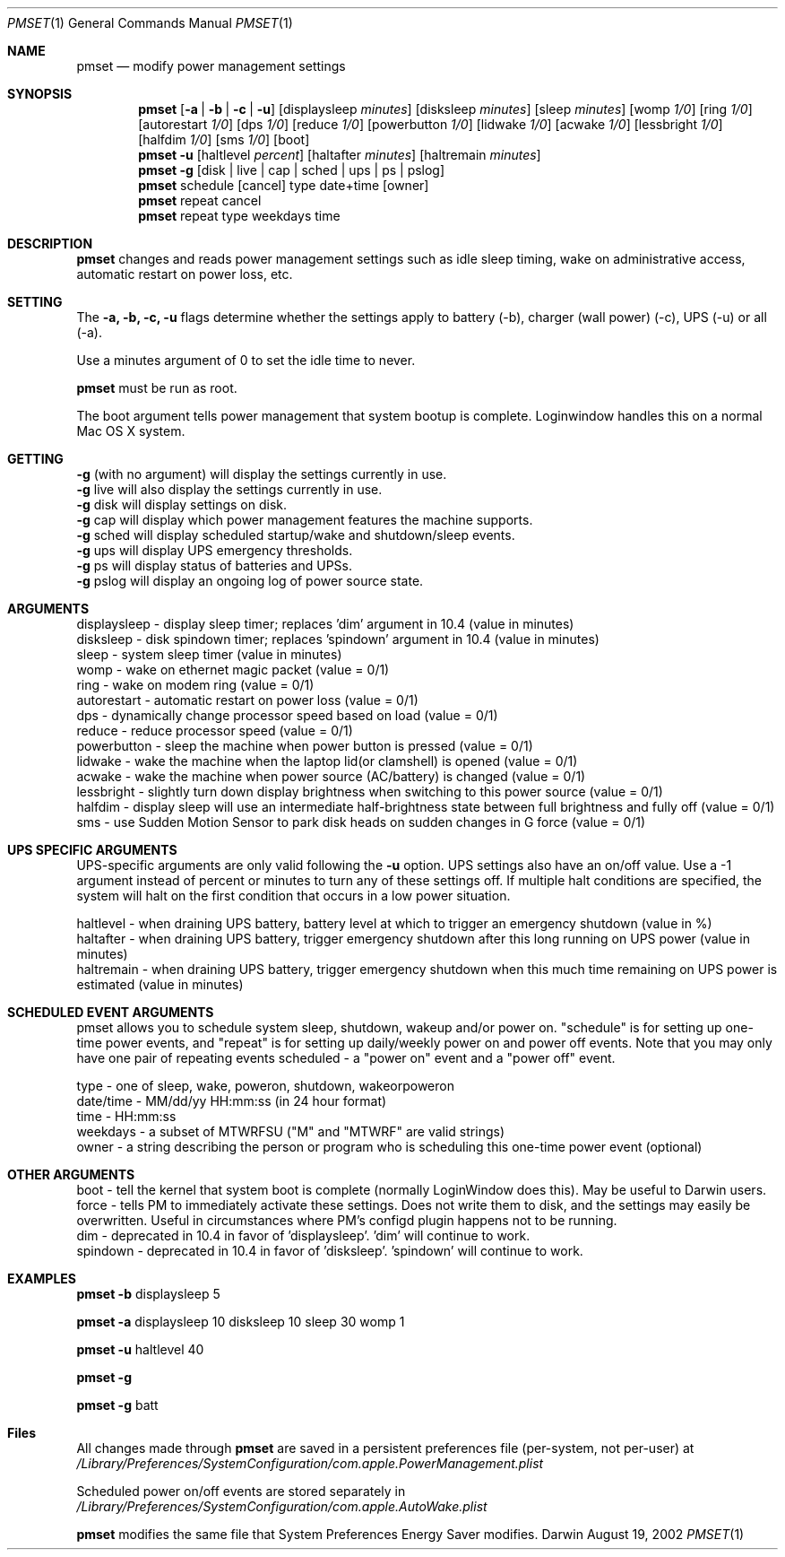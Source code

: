 .\"
.\" Copyright (c) 2002 Apple Computer, Inc.  All rights reserved.
.\"
.Dd August 19, 2002
.Dt PMSET 1
.Os Darwin
.Sh NAME
.Nm pmset
.Nd modify power management settings
.Sh SYNOPSIS
.Nm
.Op Fl a | b | c | u
.Op displaysleep Ar minutes
.Op disksleep Ar minutes
.Op sleep Ar minutes
.Op womp Ar 1/0
.Op ring Ar 1/0
.Op autorestart Ar 1/0
.Op dps Ar 1/0
.Op reduce Ar 1/0
.Op powerbutton Ar 1/0
.Op lidwake Ar 1/0
.Op acwake Ar 1/0
.Op lessbright Ar 1/0
.Op halfdim Ar 1/0
.Op sms Ar 1/0
.Op boot
.Nm
.Fl u
.Op haltlevel Ar percent
.Op haltafter Ar minutes
.Op haltremain Ar minutes
.Nm
.Fl g
.Op disk | live | cap | sched | ups | ps | pslog
.Nm
schedule
.Op cancel 
type date+time
.Op owner
.Nm
repeat cancel
.Nm
repeat type weekdays time
.\.Nm
.\.Op Fl a b c u
.\.Op dim
.\.Op spindown
.\.Op sleep
.\.Op womp
.\.Op ring
.\.Op autorestart
.\.Op acwake
.\.Op dps
.\.Op reduce
.Sh DESCRIPTION
.Nm
changes and reads power management settings such as idle sleep timing, wake on administrative access, automatic restart on power loss, etc.
.Sh SETTING
The
.Fl a,
.Fl b,
.Fl c,
.Fl u
flags determine whether the settings apply to battery (-b), charger (wall power) (-c), UPS (-u) or all (-a).
.Pp
Use a minutes argument of 0 to set the idle time to never.
.Pp
.Nm
must be run as root.
.Pp
The boot argument tells power management that system bootup is complete. Loginwindow handles this on a normal Mac OS X system.
.Sh GETTING
.Fl g
(with no argument) will display the settings currently in use.
.br
.Fl g
live
will also display the settings currently in use.
.br
.Fl g
disk
will display settings on disk.
.br
.Fl g
cap
will display which power management features the machine supports.
.br
.Fl g
sched 
will display scheduled startup/wake and shutdown/sleep events.
.br
.Fl g
ups
will display UPS emergency thresholds.
.br
.Fl g
ps
will display status of batteries and UPSs.
.br
.Fl g
pslog
will display an ongoing log of power source state.
.Sh ARGUMENTS
displaysleep - display sleep timer; replaces 'dim' argument in 10.4 (value in minutes)
.br
disksleep - disk spindown timer; replaces 'spindown' argument in 10.4 (value in minutes)
.br
sleep - system sleep timer (value in minutes)
.br
womp - wake on ethernet magic packet (value = 0/1)
.br
ring - wake on modem ring (value = 0/1)
.br
autorestart - automatic restart on power loss (value = 0/1)
.br
dps - dynamically change processor speed based on load (value = 0/1)
.br
reduce - reduce processor speed (value = 0/1)
.br
powerbutton - sleep the machine when power button is pressed (value = 0/1)
.br
lidwake - wake the machine when the laptop lid(or clamshell) is opened (value = 0/1)
.br
acwake - wake the machine when power source (AC/battery) is changed (value = 0/1)
.br
lessbright - slightly turn down display brightness when switching to this power source (value = 0/1)
.br
halfdim - display sleep will use an intermediate half-brightness state between full brightness and fully off  (value = 0/1)
.br
sms - use Sudden Motion Sensor to park disk heads on sudden changes in G force (value = 0/1)
.Sh UPS SPECIFIC ARGUMENTS
.br
UPS-specific arguments are only valid following the 
.Fl u 
option. UPS settings also have an on/off value. Use a -1 argument instead of percent 
or minutes to turn any of these settings off. If multiple halt conditions are specified,
the system will halt on the first condition that occurs in a low power situation.
.Pp
haltlevel - when draining UPS battery, battery level at which to trigger an emergency shutdown (value in %)
.br
haltafter - when draining UPS battery, trigger emergency shutdown after this long running on UPS power (value in minutes)
.br
haltremain - when draining UPS battery, trigger emergency shutdown when this much time remaining on UPS power is estimated (value in minutes)
.Sh SCHEDULED EVENT ARGUMENTS
.br
pmset allows you to schedule system sleep, shutdown, wakeup and/or power on. "schedule"
is for setting up one-time power events, and "repeat" is for setting up daily/weekly 
power on and power off events. Note that you may only have one pair of repeating events
scheduled - a "power on" event and a "power off" event.
.Pp
type - one of sleep, wake, poweron, shutdown, wakeorpoweron
.br
date/time - MM/dd/yy HH:mm:ss (in 24 hour format)
.br
time - HH:mm:ss
.br
weekdays - a subset of MTWRFSU ("M" and "MTWRF" are valid strings)
.br
owner - a string describing the person or program who is scheduling this one-time power event (optional)
.Sh OTHER ARGUMENTS
boot - tell the kernel that system boot is complete (normally LoginWindow does this). May be useful to Darwin users.
.br
force - tells PM to immediately activate these settings. Does not write them to disk, and the settings may easily be overwritten. Useful in circumstances where PM's configd plugin happens not to be running.
.br
dim - deprecated in 10.4 in favor of 'displaysleep'. 'dim' will continue to work.
.br
spindown - deprecated in 10.4 in favor of 'disksleep'. 'spindown' will continue to work.
.Sh EXAMPLES
.Nm
.Fl b
displaysleep 5
.Pp
.Nm
.Fl a
displaysleep 10 disksleep 10 sleep 30 womp 1
.Pp
.Nm
.Fl u
haltlevel 40
.Pp
.Nm
.Fl g
.Pp
.Nm
.Fl g
batt
.Pp
.Sh Files
All changes made through
.Nm
are saved in a persistent preferences file (per-system, not per-user) at
.Pa /Library/Preferences/SystemConfiguration/com.apple.PowerManagement.plist
.Pp
Scheduled power on/off events are stored separately in
.Pa /Library/Preferences/SystemConfiguration/com.apple.AutoWake.plist
.Pp
.Nm
modifies the same file that System Preferences Energy Saver modifies.
